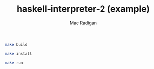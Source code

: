 #+TITLE: haskell-interpreter-2 (example)
#+AUTHOR: Mac Radigan

#+begin_src bash :tangle ./compile.sh
  make build
#+end_src

#+begin_src bash :tangle ./install.sh
  make install
#+end_src

#+begin_src bash :tangle ./run.sh
  make run
#+end_src

 # *EOF* 

